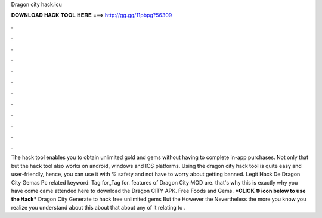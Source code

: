 Dragon city hack.icu

𝐃𝐎𝐖𝐍𝐋𝐎𝐀𝐃 𝐇𝐀𝐂𝐊 𝐓𝐎𝐎𝐋 𝐇𝐄𝐑𝐄 ===> http://gg.gg/11pbpg?56309

.

.

.

.

.

.

.

.

.

.

.

.

The hack tool enables you to obtain unlimited gold and gems without having to complete in-app purchases. Not only that but the hack tool also works on android, windows and IOS platforms. Using the dragon city hack tool is quite easy and user-friendly, hence, you can use it with % safety and not have to worry about getting banned. Legit  Hack De Dragon City Gemas Pc related keyword: Tag for,,Tag for. features of Dragon City MOD are. that's why this is exactly why you have come came attended here to download the Dragon CITY APK. Free Foods and Gems. ***CLICK 🌐 icon below to use the Hack*** Dragon City Generate to hack free unlimited gems But the However the Nevertheless the more you know you realize you understand about this about that about any of it relating to .